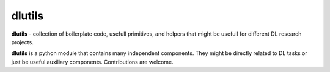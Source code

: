 .. _intro-overview:

==================
dlutils
==================

**dlutils** - collection of boilerplate code, usefull primitives, and helpers that might be usefull for different DL research projects.

**dlutils** is a python module that contains many independent components. They might be directly related to DL tasks or just be useful auxiliary components. Contributions are welcome.




